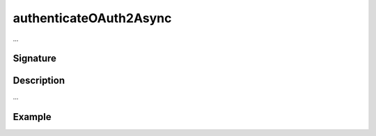 .. _-authenticateOAuth2Async-:

authenticateOAuth2Async
=======================

...

Signature
---------

.. includecode:: /../../akka-http/src/main/scala/akka/http/scaladsl/server/directives/SecurityDirectives.scala#authenticator

.. includecode2:: /../../akka-http/src/main/scala/akka/http/scaladsl/server/directives/SecurityDirectives.scala
   :snippet: authenticateOAuth2Async

Description
-----------

...

Example
-------

.. includecode2:: ../../../../code/docs/http/scaladsl/server/directives/SecurityDirectivesExamplesSpec.scala
   :snippet: authenticateOAuth2Async-0

